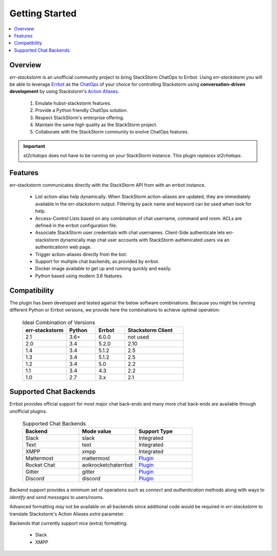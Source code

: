 .. _getting_started:

****************
Getting Started
****************

.. contents:: :local:

Overview
=========

`err-stackstorm` is an unofficial community project to bring StackStorm ChatOps to Errbot. Using `err-stackstorm` you will be able to leverage `Errbot <http://errbot.io/en/latest/index.html>`_ as the `ChatOps <https://docs.stackstorm.com/chatops/index.html>`_ of your choice for controlling Stackstorm using **conversation-driven development** by using Stackstorm's `Action Aliases <https://docs.stackstorm.com/chatops/aliases.html>`_.

 1. Emulate hubot-stackstorm features.
 2. Provide a Python friendly ChatOps solution.
 3. Respect StackStorm's enterprise offering.
 4. Maintain the same high quality as the StackStorm project.
 5. Collaborate with the StackStorm community to evolve ChatOps features.

.. important:: `st2chatops` does not have to be running on your StackStorm instance. This plugin *replaces* `st2chatops`.

Features
========

err-stackstorm communicates directly with the StackStorm API from with an errbot instance.

     - List action-alias help dynamically. When StackStorm action-aliases are updated, they are immediately available in the err-stackstorm output. Filtering by pack name and keyword can be used when look for help.
     - Access-Control Lists based on any combination of chat username, command and room. ACLs are defined in the errbot configuration file.
     - Associate StackStorm user credentials with chat usernames.  Client-Side authenticate lets err-stackstorm dynamically map chat user accounts with StackStorm authenicated users via an authenticationn web page.
     - Trigger action-aliases directly from the bot.
     - Support for multiple chat backends, as provided by errbot.
     - Docker image available to get up and running quickly and easily.
     - Python based using modern 3.6 features.

Compatibility
==============

The plugin has been developed and tested against the below software combinations. Because you might be running different Python or Errbot versions, we provide here the combinations to achieve optimal operation:


   .. csv-table:: Ideal Combination of Versions
      :header: "err-stackstorm", "Python", "Errbot", "Stackstorm Client"
      :widths: 15, 10, 10, 20

      "2.1", "3.6+", "6.0.0", "not used"
      "2.0", "3.4", "5.2.0", "2.10"
      "1.4", "3.4", "5.1.2", "2.5"
      "1.3", "3.4", "5.1.2", "2.5"
      "1.2", "3.4", "5.0", "2.2"
      "1.1", "3.4", "4.3", "2.2"
      "1.0", "2.7", "3.x", "2.1"


Supported Chat Backends
=========================

Errbot provides official support for most major chat back-ends and many more chat back-ends are available through unofficial plugins.


   .. csv-table:: Supported Chat Backends
         :header: "Backend", "Mode value", "Support Type"
         :widths: 10, 10, 10

         "Slack", "slack", "Integrated"
         "Text", "text", "Integrated"
         "XMPP", "xmpp", "Integrated"
         "Mattermost", "mattermost", "`Plugin <https://github.com/Vaelor/errbot-mattermost-backend>`_"
         "Rocket Chat", "aoikrocketchaterrbot", "`Plugin <https://github.com/AoiKuiyuyou/AoikRocketChatErrbot>`_"
         "Gitter", "gitter", "`Plugin <https://github.com/errbotio/err-backend-gitter>`_"
         "Discord", "discord", "`Plugin <https://github.com/gbin/err-backend-discord>`_"

Backend support provides a minimum set of operations such as `connect` and `authentication` methods along with ways to `identify` and `send messages` to users/rooms.

Advanced formatting may not be available on all backends since additional code would be required in `err-stackstorm` to translate Stackstorm's Action Aliases `extra` parameter.


Backends that currently support nice (extra) formatting:

   * Slack
   * XMPP

